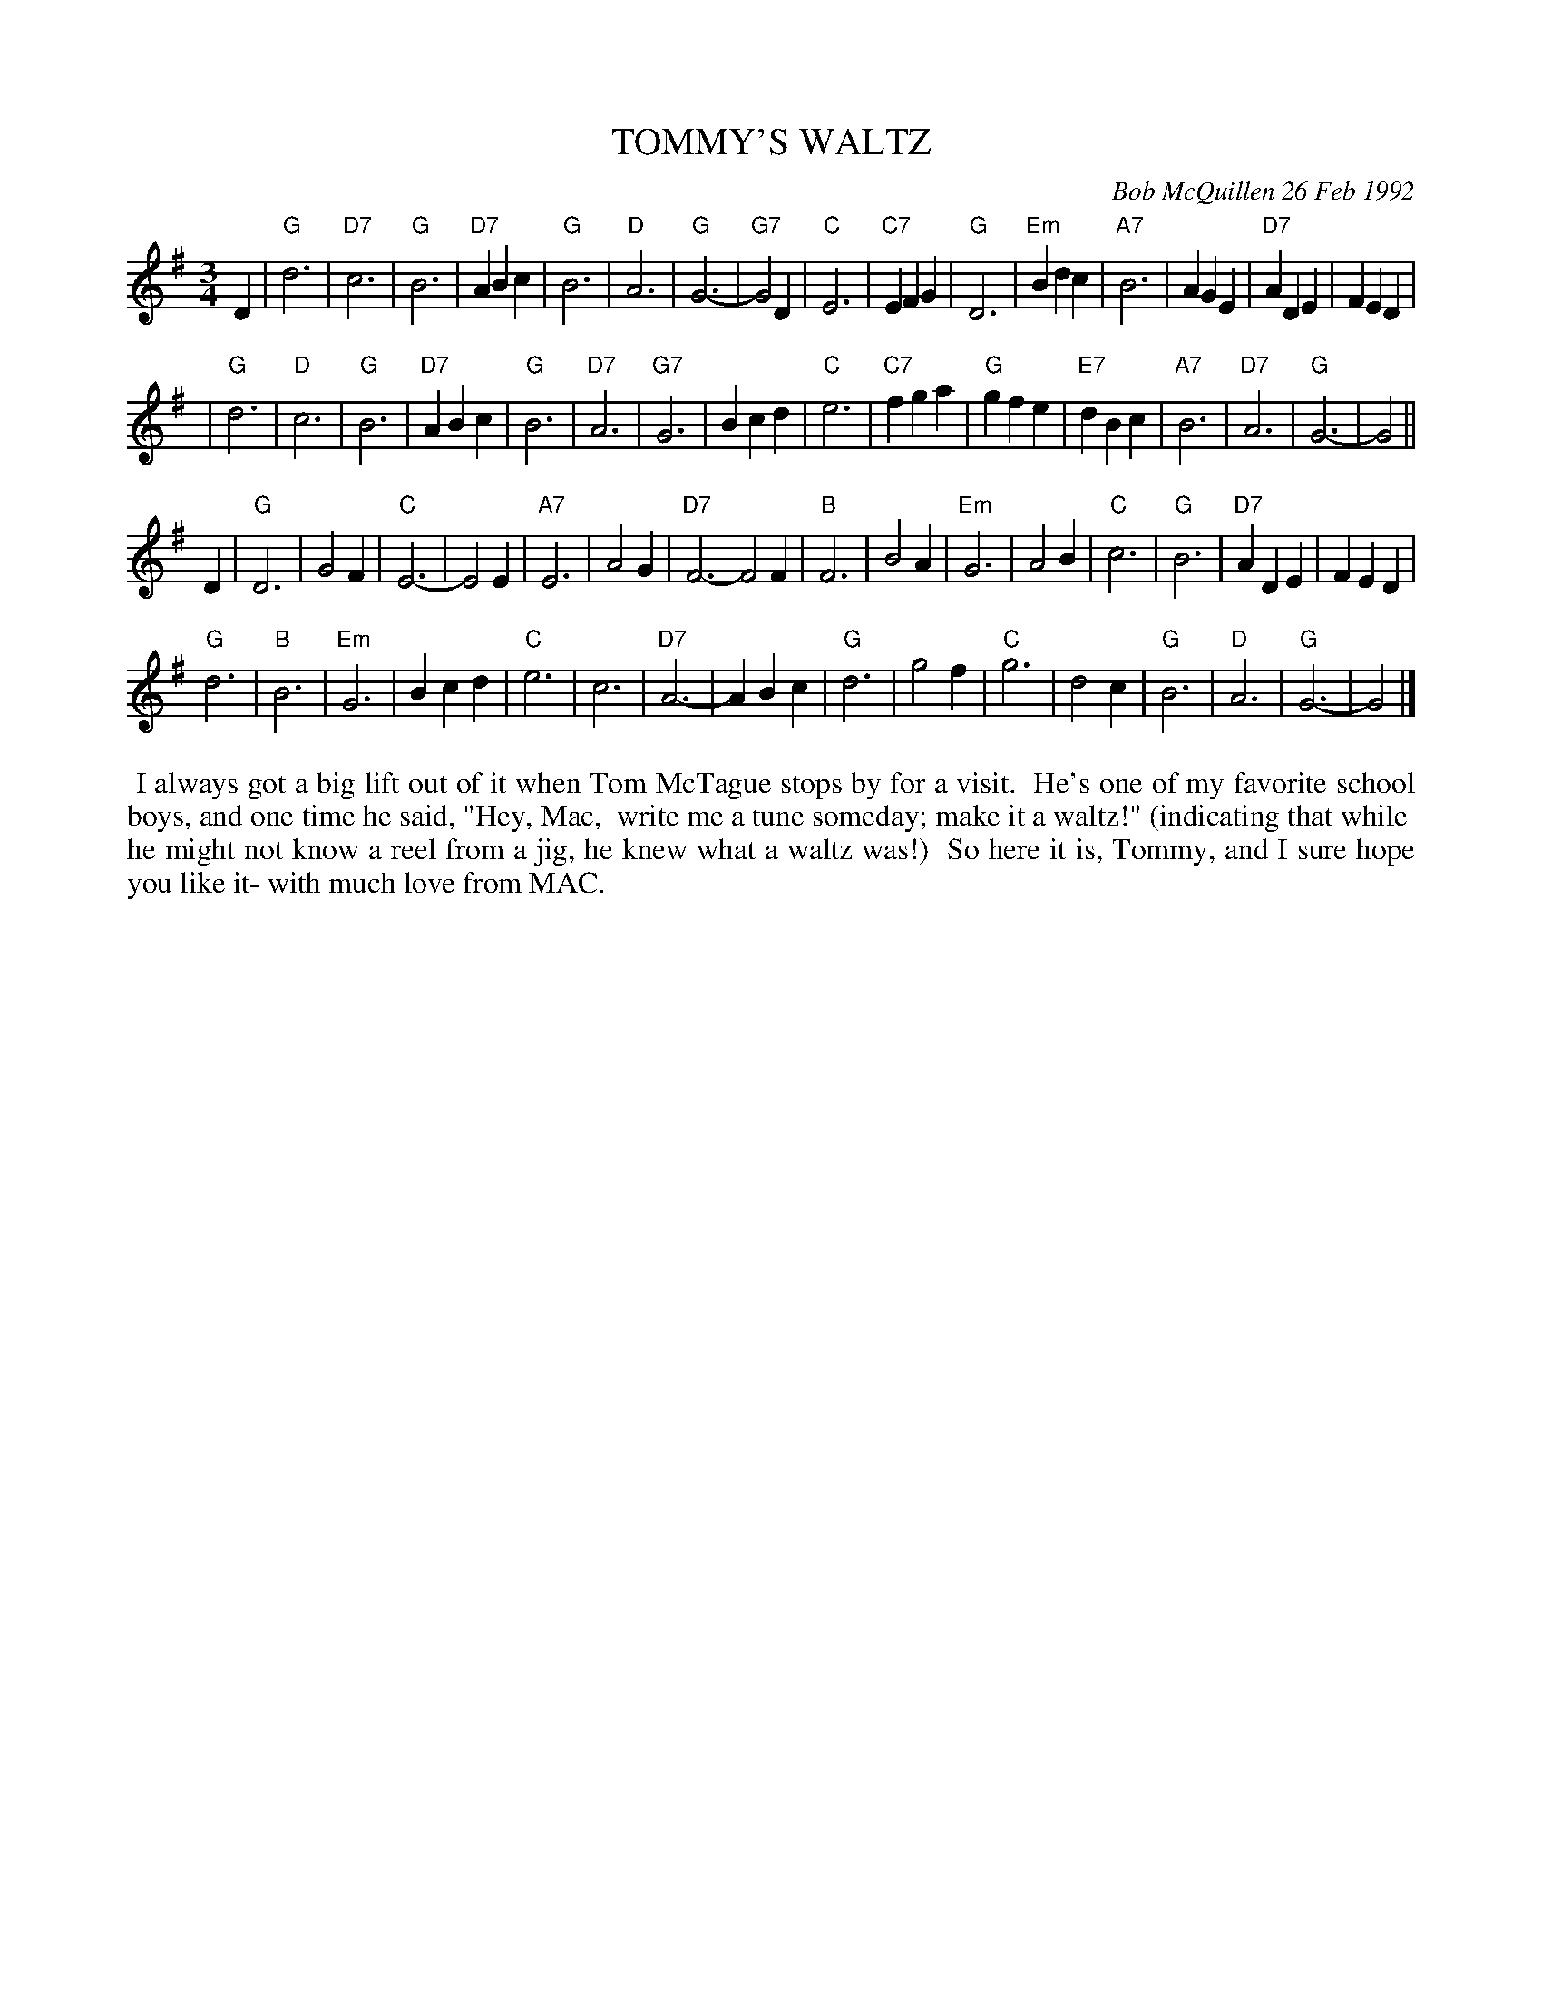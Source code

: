X: 09114
T: TOMMY'S WALTZ
C: Bob McQuillen 26 Feb 1992
B: Bob's Note Book 9 p. 114
R: waltz
Z: 2017 John Chambers <jc:trillian.mit.edu>
L: 1/4
M: 3/4
K: G
D |\
"G"d3 | "D7"c3 | "G"B3 | "D7"ABc |\
"G"B3 | "D"A3 | "G"G3- | "G7"G2D |\
"C"E3 | "C7"EFG | "G"D3 | "Em"Bdc |\
"A7"B3 | AGE | "D7"ADE | FED |
|\
"G"d3 | "D"c3 | "G"B3 | "D7"ABc |\
"G"B3 | "D7"A3 | "G7"G3 | Bcd |\
"C"e3 | "C7"fga | "G"gfe | "E7"dBc |\
"A7"B3 | "D7"A3 | "G"G3- | G2 ||
D |\
"G"D3 | G2F | "C"E3- | E2E |\
"A7"E3 | A2G | "D7"F3- F2F |\
"B"F3 | B2A | "Em"G3 | A2B |\
"C"c3 | "G"B3 | "D7"ADE | FED |
"G"d3 | "B"B3 | "Em"G3 | Bcd |\
"C"e3 | c3 | "D7"A3- | ABc |\
"G"d3 | g2f | "C"g3 | d2c |\
"G"B3 | "D"A3 | "G"G3- | G2 |]
%%begintext align
%% I always got a big lift out of it when Tom McTague stops by for a visit.
%% He's one of my favorite school boys, and one time he said, "Hey, Mac,
%% write me a tune someday; make it a waltz!" (indicating that while
%% he might not know a reel from a jig, he knew what a waltz was!)
%% So here it is, Tommy, and I sure hope you like it- with much love from MAC.
%%endtext
